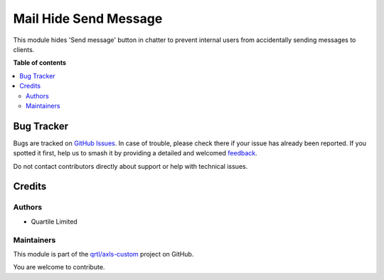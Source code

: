 ======================
Mail Hide Send Message
======================

.. 
   !!!!!!!!!!!!!!!!!!!!!!!!!!!!!!!!!!!!!!!!!!!!!!!!!!!!
   !! This file is generated by oca-gen-addon-readme !!
   !! changes will be overwritten.                   !!
   !!!!!!!!!!!!!!!!!!!!!!!!!!!!!!!!!!!!!!!!!!!!!!!!!!!!
   !! source digest: sha256:4c11a0763718a1ff397296ea2cdb590a9df9a361961be6bf36b072398a422c21
   !!!!!!!!!!!!!!!!!!!!!!!!!!!!!!!!!!!!!!!!!!!!!!!!!!!!

.. |badge1| image:: https://img.shields.io/badge/maturity-Beta-yellow.png
    :target: https://odoo-community.org/page/development-status
    :alt: Beta
.. |badge2| image:: https://img.shields.io/badge/licence-AGPL--3-blue.png
    :target: http://www.gnu.org/licenses/agpl-3.0-standalone.html
    :alt: License: AGPL-3
.. |badge3| image:: https://img.shields.io/badge/github-qrtl%2Faxls--custom-lightgray.png?logo=github
    :target: https://github.com/qrtl/axls-custom/tree/16.0/mail_hide_send_message
    :alt: qrtl/axls-custom

|badge1| |badge2| |badge3|

This module hides 'Send message' button in chatter to prevent internal
users from accidentally sending messages to clients.

**Table of contents**

.. contents::
   :local:

Bug Tracker
===========

Bugs are tracked on `GitHub Issues <https://github.com/qrtl/axls-custom/issues>`_.
In case of trouble, please check there if your issue has already been reported.
If you spotted it first, help us to smash it by providing a detailed and welcomed
`feedback <https://github.com/qrtl/axls-custom/issues/new?body=module:%20mail_hide_send_message%0Aversion:%2016.0%0A%0A**Steps%20to%20reproduce**%0A-%20...%0A%0A**Current%20behavior**%0A%0A**Expected%20behavior**>`_.

Do not contact contributors directly about support or help with technical issues.

Credits
=======

Authors
-------

* Quartile Limited

Maintainers
-----------

This module is part of the `qrtl/axls-custom <https://github.com/qrtl/axls-custom/tree/16.0/mail_hide_send_message>`_ project on GitHub.

You are welcome to contribute.
